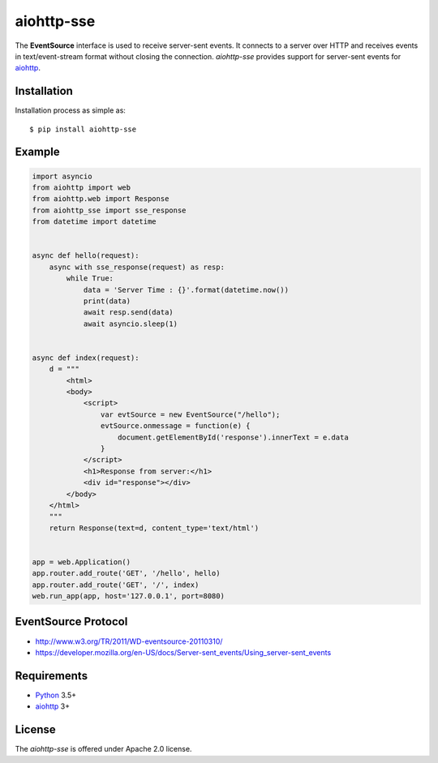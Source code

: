 aiohttp-sse
===========
.. image:: https://travis-ci.org/aio-libs/aiohttp-sse.svg?branch=master
    :target: https://travis-ci.org/aio-libs/aiohttp-sse

.. image:: https://codecov.io/gh/aio-libs/aiohttp-sse/branch/master/graph/badge.svg
    :target: https://codecov.io/gh/aio-libs/aiohttp-sse

.. image:: https://pyup.io/repos/github/aio-libs/aiohttp-sse/shield.svg
     :target: https://pyup.io/repos/github/aio-libs/aiohttp-sse/
     :alt: Updates

.. image:: https://badges.gitter.im/Join%20Chat.svg
     :target: https://gitter.im/aio-libs/Lobby
     :alt: Chat on Gitter


The **EventSource** interface is used to receive server-sent events. It connects
to a server over HTTP and receives events in text/event-stream format without
closing the connection. *aiohttp-sse* provides support for server-sent
events for aiohttp_.


Installation
------------
Installation process as simple as::

    $ pip install aiohttp-sse


Example
-------
.. code:: python

    import asyncio
    from aiohttp import web
    from aiohttp.web import Response
    from aiohttp_sse import sse_response
    from datetime import datetime


    async def hello(request):
        async with sse_response(request) as resp:
            while True:
                data = 'Server Time : {}'.format(datetime.now())
                print(data)
                await resp.send(data)
                await asyncio.sleep(1)


    async def index(request):
        d = """
            <html>
            <body>
                <script>
                    var evtSource = new EventSource("/hello");
                    evtSource.onmessage = function(e) {
                        document.getElementById('response').innerText = e.data
                    }
                </script>
                <h1>Response from server:</h1>
                <div id="response"></div>
            </body>
        </html>
        """
        return Response(text=d, content_type='text/html')


    app = web.Application()
    app.router.add_route('GET', '/hello', hello)
    app.router.add_route('GET', '/', index)
    web.run_app(app, host='127.0.0.1', port=8080)


EventSource Protocol
--------------------

* http://www.w3.org/TR/2011/WD-eventsource-20110310/
* https://developer.mozilla.org/en-US/docs/Server-sent_events/Using_server-sent_events


Requirements
------------

* Python_ 3.5+
* aiohttp_ 3+


License
-------

The *aiohttp-sse* is offered under Apache 2.0 license.

.. _Python: https://www.python.org
.. _asyncio: http://docs.python.org/3.5/library/asyncio.html
.. _aiohttp: https://github.com/aio-libs/aiohttp
